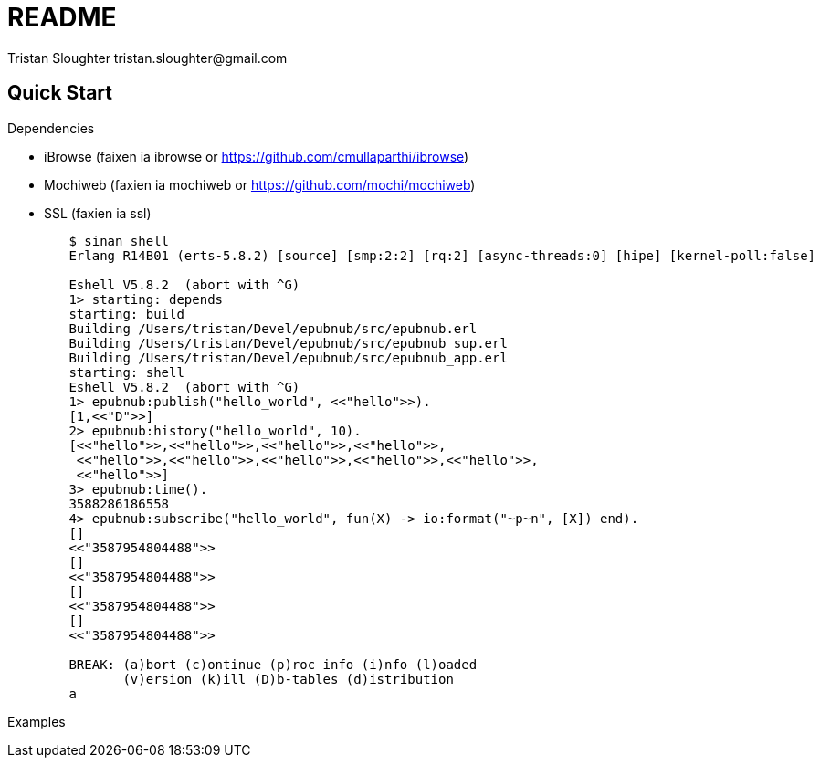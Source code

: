 // -*- mode: doc -*-

README
======
:Author: Tristan Sloughter tristan.sloughter@gmail.com
:website: http://wwww.erlware.org

Quick Start
-----------

.Dependencies
* iBrowse (faixen ia ibrowse or https://github.com/cmullaparthi/ibrowse)
* Mochiweb (faxien ia mochiweb or https://github.com/mochi/mochiweb)
* SSL (faxien ia ssl)

-----------------------------------------------------------------------------------------------------------------------------------
        $ sinan shell
        Erlang R14B01 (erts-5.8.2) [source] [smp:2:2] [rq:2] [async-threads:0] [hipe] [kernel-poll:false]

        Eshell V5.8.2  (abort with ^G)
        1> starting: depends
        starting: build
        Building /Users/tristan/Devel/epubnub/src/epubnub.erl
        Building /Users/tristan/Devel/epubnub/src/epubnub_sup.erl
        Building /Users/tristan/Devel/epubnub/src/epubnub_app.erl
        starting: shell
        Eshell V5.8.2  (abort with ^G)
        1> epubnub:publish("hello_world", <<"hello">>).
        [1,<<"D">>]
        2> epubnub:history("hello_world", 10).
        [<<"hello">>,<<"hello">>,<<"hello">>,<<"hello">>,
         <<"hello">>,<<"hello">>,<<"hello">>,<<"hello">>,<<"hello">>,
         <<"hello">>]
        3> epubnub:time().
        3588286186558
        4> epubnub:subscribe("hello_world", fun(X) -> io:format("~p~n", [X]) end).
        []
        <<"3587954804488">>
        []
        <<"3587954804488">>
        []
        <<"3587954804488">>
        []
        <<"3587954804488">>

        BREAK: (a)bort (c)ontinue (p)roc info (i)nfo (l)oaded
               (v)ersion (k)ill (D)b-tables (d)istribution
        a
-----------------------------------------------------------------------------------------------------------------------------------

Examples
________

-----------------------------------------------------------------------------------------------------------------------------------



-----------------------------------------------------------------------------------------------------------------------------------
